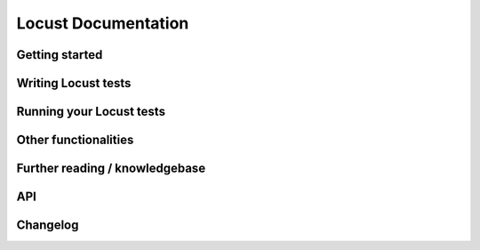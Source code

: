 =====================
Locust Documentation
=====================


Getting started
---------------

.. toctree ::
    :maxdepth: 2

    what-is-locust
    installation
    Installation
    quickstart


Writing Locust tests
--------------------

.. toctree ::
    :maxdepth: 2

    writing-a-locustfile


Running your Locust tests
-------------------------

.. toctree ::
    :maxdepth: 1

    configuration
    running-distributed
    running-in-debugger
    running-in-docker
    running-without-web-ui


Other functionalities
---------------------

.. toctree ::
    :maxdepth: 2

    custom-load-shape
    retrieving-stats
    testing-other-systems
    increase-performance
    extending-locust
    logging
    use-as-lib
    Extensions


Further reading / knowledgebase
-------------------------------

.. toctree ::
    :maxdepth: 1

    developing-locust
    further-reading
    FAQ
    Articles


API
---
.. toctree ::
    :maxdepth: 4

    api



Changelog
---------

.. toctree ::
    :maxdepth: 2

    changelog
